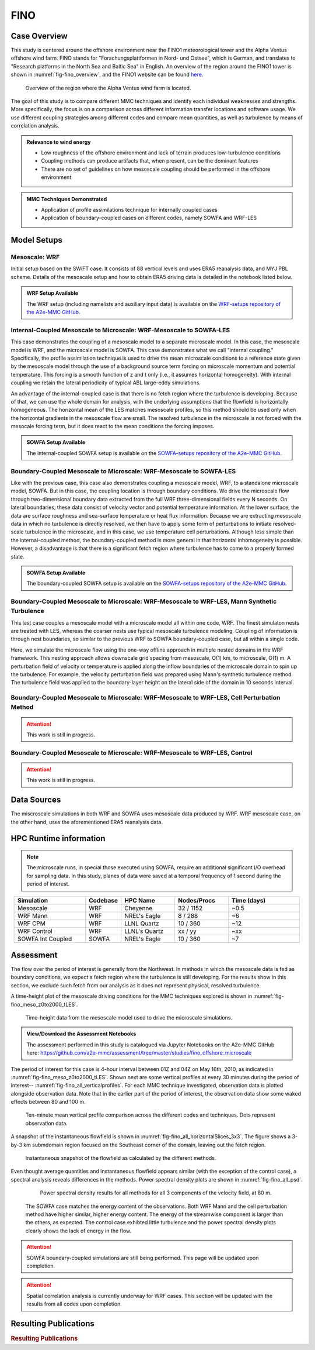 ****
FINO 
****

Case Overview
=============

This study is centered around the offshore environment near the FINO1 meteorological tower and the Alpha Ventus 
offshore wind farm.  FINO stands for "Forschungsplattformen in Nord- und Ostsee", which is German, and translates 
to "Research platforms in the North Sea and Baltic Sea" in English.  An overview of the region around the FINO1 
tower is shown in :numref:`fig-fino_overview`, and the FINO1 website can be found `here <https://www.fino1.de/en/>`_.

  .. _fig-fino_overview:
  .. figure:: ../img/fino_overview.png
     :width: 500
     :align: center

     Overview of the region where the Alpha Ventus wind farm is located.

The goal of this study is to compare different MMC techniques and identify each individual weaknesses and strengths. 
More specifically, the focus is on a comparison across different information transfer locations and software usage. 
We use different coupling strategies among different codes and compare mean quantities, as well as turbulence by 
means of correlation analysis.

.. admonition:: Relevance to wind energy

    - Low roughness of the offshore environment and lack of terrain produces low-turbulence conditions
    - Coupling methods can produce artifacts that, when present, can be the dominant features
    - There are no set of guidelines on how mesoscale coupling should be performed in the offshore environment

.. admonition:: MMC Techniques Demonstrated

    - Application of profile assimilations technique for internally coupled cases
    - Application of boundary-coupled cases on different codes, namely SOWFA and WRF-LES


Model Setups
============

Mesoscale: WRF
--------------

Initial setup based on the SWiFT case. It consists of 88 vertical levels and uses ERA5 reanalysis data, and MYJ 
PBL scheme. Details of the mesoscale setup and how to obtain ERA5 driving data is detailed in the notebook listed 
below.

.. admonition::  WRF Setup Available

    The WRF setup (including namelists and auxiliary input data) is available on the `WRF-setups
    repository of the A2e-MMC GitHub
    <https://github.com/a2e-mmc/WRF-setups/tree/master/FINO/20100513-26_mesoscale>`_.


Internal-Coupled Mesoscale to Microscale: WRF-Mesoscale to SOWFA-LES
--------------------------------------------------------------------

This case demonstrates the coupling of a mesoscale model to a separate microscale model.  In this case, the mesoscale
model is WRF, and the microscale model is SOWFA.  This case demonstrates what we call "internal coupling."
Specifically, the profile assimilation technique is used to drive the mean microscale conditions to a reference state
given by the mesoscale model through the use of a background source term forcing on microscale momentum and potential
temperature. This forcing is a smooth function of z and t only (i.e., it assumes horizontal homogeneity).  With internal
coupling we retain the lateral periodicity of typical ABL large-eddy simulations.

An advantage of the internal-coupled case is that there is no fetch region where the turbulence is developing. 
Because of that, we can use the whole domain for analysis, with the underlying assumptions that the flowfield is 
horizontally homogeneous. The horizontal mean of the LES matches mesoscale profiles, so this method should be used only
when the horizontal gradients in the mesoscale flow are small.  The resolved turbulence in the microscale is not forced
with the mesocale forcing term, but it does react to the mean conditions the forcing imposes.

.. admonition::  SOWFA Setup Available

    The internal-coupled SOWFA setup is available on the `SOWFA-setups repository of 
    the A2e-MMC GitHub <https://github.com/a2e-mmc/SOWFA-setups/tree/master/offshore_FINO1_intCoupled>`_.


Boundary-Coupled Mesoscale to Microscale: WRF-Mesoscale to SOWFA-LES
--------------------------------------------------------------------

Like with the previous case, this case also demonstrates coupling a mesoscale model, WRF, to a standalone microscale model, SOWFA.
But in this case, the coupling location is through boundary conditions.
We drive the microscale flow through two-dimensional boundary data extracted from the full WRF three-dimensional 
fields every N seconds.  On lateral boundaries, these data consist of velocity vector and potential temperature
information.  At the lower surface, the data are surface roughness and sea-surface temperature or heat flux
information.  Because we are extracting mesoscale data in which no turbulence is directly resolved, we then have to
apply some form of perturbations to initiate resolved-scale turbulence in the microscale, and in this case, we
use temperature cell perturbations.  Although less simple than the internal-coupled method, the boundary-coupled method is more general in that horizontal
inhomogeneity is possible.  However, a disadvantage is that there is a significant fetch region where turbulence has to come to a
properly formed state.

.. admonition::  SOWFA Setup Available

    The boundary-coupled SOWFA setup is available on the `SOWFA-setups repository of 
    the A2e-MMC GitHub <https://github.com/a2e-mmc/SOWFA-setups/tree/master/offshore_FINO1_bdCoupled>`_.


Boundary-Coupled Mesoscale to Microscale: WRF-Mesoscale to WRF-LES, Mann Synthetic Turbulence
---------------------------------------------------------------------------------------------

This last case couples a mesoscale model with a microscale model all within one code, WRF.  The finest simulaton nests
are treated with LES, whereas the coarser nests use typical mesoscale turbulence modeling.  Coupling of information is through
nest boundaries, so similar to the previous WRF to SOWFA boundary-coupled case, but all within a single code.

Here, we simulate the microscale flow using the one-way offline approach in multiple nested domains in the WRF framework. 
This nesting approach allows downscale grid spacing from mesoscale, O(1) km, to microscale, O(1) m. A perturbation field of velocity or
temperature is applied along the inflow boundaries of the microscale domain to spin up the turbulence. For example, the velocity 
perturbation field was prepared using Mann's synthetic turbulence method. The turbulence field was applied to the 
boundary-layer height on the lateral side of the domain in 10 seconds interval. 


Boundary-Coupled Mesoscale to Microscale: WRF-Mesoscale to WRF-LES, Cell Perturbation Method
--------------------------------------------------------------------------------------------

.. attention::
  This work is still in progress.


Boundary-Coupled Mesoscale to Microscale: WRF-Mesoscale to WRF-LES, Control
---------------------------------------------------------------------------

.. attention::
  This work is still in progress.


Data Sources
============

The miscroscale simulations in both WRF and SOWFA uses mesoscale data produced by WRF. WRF mesoscale case, on the other hand, uses the aforementioned ERA5 reanalysis data.


HPC Runtime information
=======================

.. note::
    The microscale runs, in special those executed using SOWFA, require an additional significant I/O overhead for sampling data. In this study, planes of data were saved at a temporal frequency of 1 second during the period of interest.

 
.. list-table:: 
   :widths: 20 10 15 15 20
   :header-rows: 1
   :align: center

   * - Simulation
     - Codebase
     - HPC Name
     - Nodes/Procs
     - Time (days)
   * - Mesoscale
     - WRF
     - Cheyenne
     - 32 / 1152
     - ~0.5
   * - WRF Mann
     - WRF
     - NREL's Eagle
     - 8 / 288
     - ~6
   * - WRF CPM
     - WRF
     - LLNL Quartz
     - 10 / 360
     - ~12
   * - WRF Control
     - WRF
     - LLNL's Quartz
     - xx / yy
     - ~xx
   * - SOWFA Int Coupled
     - SOWFA
     - NREL's Eagle
     - 10 / 360
     - ~7



Assessment
==========

The flow over the period of interest is generally from the Northwest. In methods in which the mesoscale data is fed as boundary conditions, we expect a fetch region where the turbulence is still developing. For the results show in this section, we exclude such fetch from our analysis as it does not represent physical, resolved turbulence.

A time-height plot of the mesoscale driving conditions for the MMC techniques explored is shown in :numref:`fig-fino_meso_z0to2000_tLES`.

    .. _fig-fino_meso_z0to2000_tLES:
    .. figure:: ../img/fino_meso_z0to2000_tLES.png
       :width: 500
       :align: center

       Time-height data from the mesoscale model used to drive the microscale simulations.


.. admonition:: View/Download the Assessment Notebooks

    The assessment performed in this study is catalogued via Jupyter Notebooks on the A2e-MMC GitHub here: https://github.com/a2e-mmc/assessment/tree/master/studies/fino_offshore_microscale


The period of interest for this case is 4-hour interval between 01Z and 04Z on May 16th, 2010, as indicated in :numref:`fig-fino_meso_z0to2000_tLES`. Shown next are some vertical profiles at every 30 minutes during the period of interest-- :numref:`fig-fino_all_verticalprofiles`. For each MMC technique investigated, observation data is plotted alongside observation data. Note that in the earlier part of the period of interest, the observation data show some waked effects between 80 and 100 m.

    .. _fig-fino_all_verticalprofiles:
    .. figure:: ../img/fino_all_verticalprofiles.png
       :width: 800
       :align: center

       Ten-minute mean vertical profile comparison across the different codes and techniques. Dots represent observation data.

A snapshot of the instantaneous flowfield is shown in :numref:`fig-fino_all_horizontalSlices_3x3`. The figure shows a 3-by-3 km submdomain region focused on the Southeast corner of the domain, leaving out the fetch region.

    .. _fig-fino_all_horizontalSlices_3x3:
    .. figure:: ../img/fino_all_horizontalSlices_3x3.png
       :width: 500
       :align: center

       Instantaneous snapshot of the flowfield as calculated by the different methods.

Even thought average quantities and instantaneous flowfield appears similar (with the exception of the control case), a spectral analysis reveals differences in the methods. Power spectral density plots are shown in :numref:`fig-fino_all_psd`.

    .. _fig-fino_all_psd:
    .. figure:: ../img/fino_psd.png
       :width: 900
       :align: center

       Power spectral density results for all methods for all 3 components of the velocity field, at 80 m.

 The SOWFA case matches the energy content of the observations. Both WRF Mann and the cell perturbation method have higher similar, higher energy content. The energy of the streamwise component is larger than the others, as expected. The control case exhibted little turbulence and the power spectral density plots clearly shows the lack of energy in the flow.

.. attention::
    SOWFA boundary-coupled simulations are still being performed. This page will be updated upon completion.

.. attention::
    Spatial correlation analysis is currently underway for WRF cases. This section will be updated with the results from all codes upon completion.


Resulting Publications
======================

.. rubric:: Resulting Publications

.. bibliography:: ../all_project_pubs.bib
    :filter: mmc_rtd_section % "FINO"

